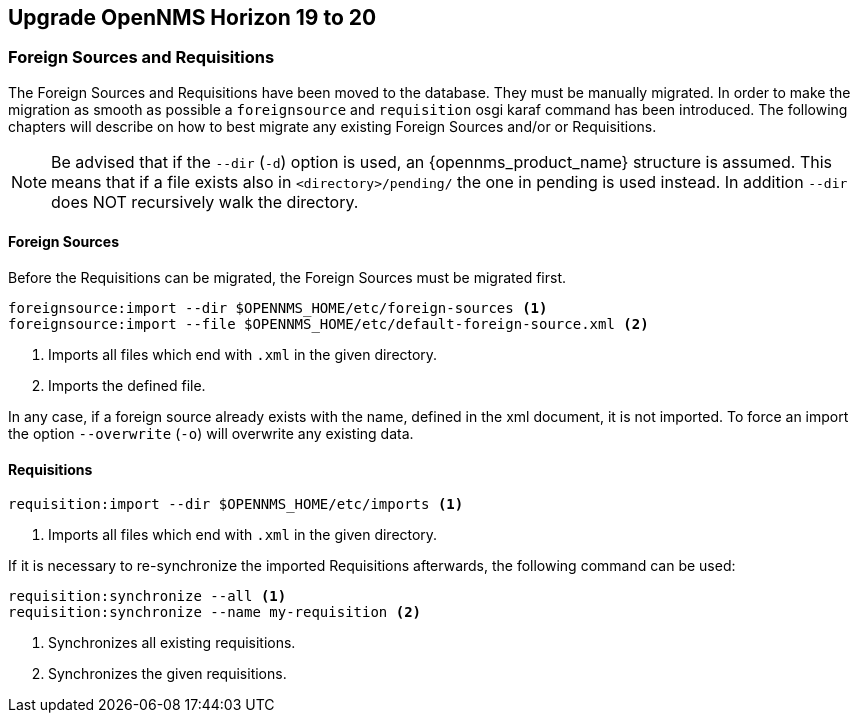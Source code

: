 [[upgrade-19-20]]
== Upgrade OpenNMS Horizon 19 to 20

=== Foreign Sources and Requisitions

The Foreign Sources and Requisitions have been moved to the database.
They must be manually migrated. In order to make the migration as smooth as possible a `foreignsource` and `requisition` osgi karaf command has been introduced.
The following chapters will describe on how to best migrate any existing Foreign Sources and/or or Requisitions.

NOTE:   Be advised that if the `--dir` (`-d`) option is used, an {opennms_product_name} structure is assumed.
        This means that if a file exists also in `<directory>/pending/` the one in pending is used instead.
        In addition `--dir` does NOT recursively walk the directory.

==== Foreign Sources

Before the Requisitions can be migrated, the Foreign Sources must be migrated first.

[source, shell]
----
foreignsource:import --dir $OPENNMS_HOME/etc/foreign-sources <1>
foreignsource:import --file $OPENNMS_HOME/etc/default-foreign-source.xml <2>
----
<1> Imports all files which end with `.xml` in the given directory.
<2> Imports the defined file.

In any case, if a foreign source already exists with the name, defined in the xml document, it is not imported.
To force an import the option `--overwrite` (`-o`) will overwrite any existing data.


==== Requisitions

[source, shell]
----
requisition:import --dir $OPENNMS_HOME/etc/imports <1>
----
<1> Imports all files which end with `.xml` in the given directory.

If it is necessary to re-synchronize the imported Requisitions afterwards, the following command can be used:
[source, shell]
----
requisition:synchronize --all <1>
requisition:synchronize --name my-requisition <2>
----
<1> Synchronizes all existing requisitions.
<2> Synchronizes the given requisitions.